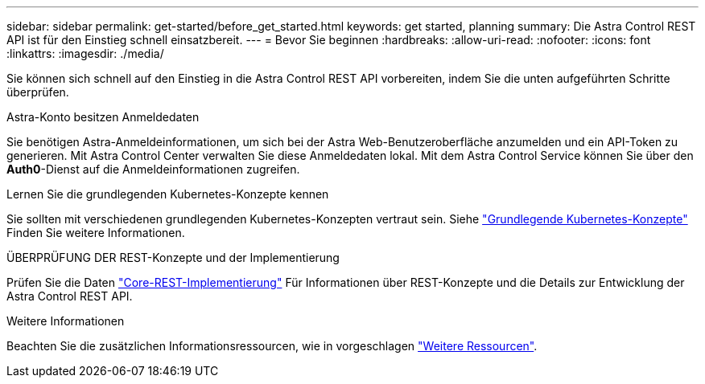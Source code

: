 ---
sidebar: sidebar 
permalink: get-started/before_get_started.html 
keywords: get started, planning 
summary: Die Astra Control REST API ist für den Einstieg schnell einsatzbereit. 
---
= Bevor Sie beginnen
:hardbreaks:
:allow-uri-read: 
:nofooter: 
:icons: font
:linkattrs: 
:imagesdir: ./media/


[role="lead"]
Sie können sich schnell auf den Einstieg in die Astra Control REST API vorbereiten, indem Sie die unten aufgeführten Schritte überprüfen.

.Astra-Konto besitzen Anmeldedaten
Sie benötigen Astra-Anmeldeinformationen, um sich bei der Astra Web-Benutzeroberfläche anzumelden und ein API-Token zu generieren. Mit Astra Control Center verwalten Sie diese Anmeldedaten lokal. Mit dem Astra Control Service können Sie über den *Auth0*-Dienst auf die Anmeldeinformationen zugreifen.

.Lernen Sie die grundlegenden Kubernetes-Konzepte kennen
Sie sollten mit verschiedenen grundlegenden Kubernetes-Konzepten vertraut sein. Siehe link:kubernetes_concepts.html["Grundlegende Kubernetes-Konzepte"] Finden Sie weitere Informationen.

.ÜBERPRÜFUNG DER REST-Konzepte und der Implementierung
Prüfen Sie die Daten link:../rest-core/rest_web_services.html["Core-REST-Implementierung"] Für Informationen über REST-Konzepte und die Details zur Entwicklung der Astra Control REST API.

.Weitere Informationen
Beachten Sie die zusätzlichen Informationsressourcen, wie in vorgeschlagen link:../information/additional_resources.html["Weitere Ressourcen"].
